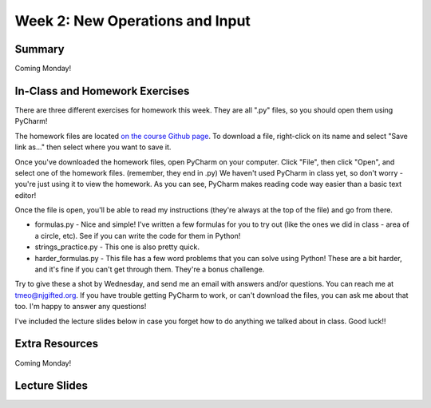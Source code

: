 Week 2: New Operations and Input
================================


Summary
^^^^^^^
Coming Monday!

In-Class and Homework Exercises
^^^^^^^^^^^^^^^^^^^^^^^^^^^^^^^

There are three different exercises for homework this week. They are all ".py" files, so you should open them using PyCharm!

The homework files are located `on the course Github page <https://github.com/Heroes-Academy/Intro-to-Python-Spring-2016/tree/master/code/week2>`_. To download a file, right-click on its name and select "Save link as..." then select where you want to save it.

Once you've downloaded the homework files, open PyCharm on your computer. Click "File", then click "Open", and select one of the homework files. (remember, they end in .py) We haven't used PyCharm in class yet, so don't worry - you're just using it to view the homework. As you can see, PyCharm makes reading code way easier than a basic text editor!

Once the file is open, you'll be able to read my instructions (they're always at the top of the file) and go from there.

- formulas.py - Nice and simple! I've written a few formulas for you to try out (like the ones we did in class - area of a circle, etc). See if you can write the code for them in Python!
- strings_practice.py - This one is also pretty quick. 
- harder_formulas.py - This file has a few word problems that you can solve using Python! These are a bit harder, and it's fine if you can't get through them. They're a bonus challenge.

Try to give these a shot by Wednesday, and send me an email with answers and/or questions. You can reach me at tmeo@njgifted.org. If you have trouble getting PyCharm to work, or can't download the files, you can ask me about that too. I'm happy to answer any questions! 

I've included the lecture slides below in case you forget how to do anything we talked about in class. Good luck!!

Extra Resources
^^^^^^^^^^^^^^^

Coming Monday!

Lecture Slides
^^^^^^^^^^^^^^

.. raw:: html

    <iframe src="https://docs.google.com/presentation/d/17aq0x1C1k2UiXJm6weOaRUWjzV4JGfX_4wdWbPDxFfg/embed?start=false&loop=false&delayms=30000" frameborder="0" width="480" height="299" allowfullscreen="true" mozallowfullscreen="true" webkitallowfullscreen="true"></iframe>